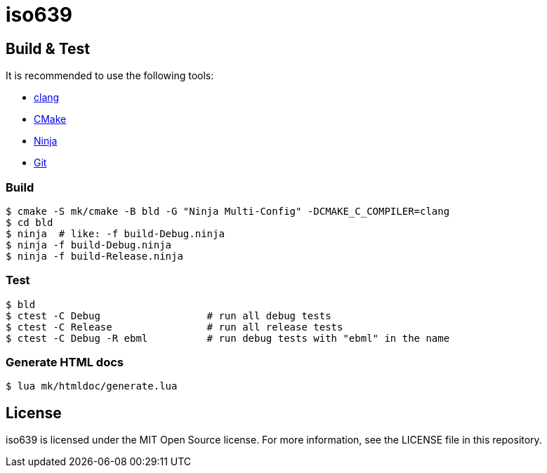 = iso639

== Build & Test

It is recommended to use the following tools:

* https://releases.llvm.org/download.html[clang]
* https://cmake.org/download/[CMake]
* https://ninja-build.org/[Ninja]
* https://git-scm.com/downloads[Git]

=== Build

----
$ cmake -S mk/cmake -B bld -G "Ninja Multi-Config" -DCMAKE_C_COMPILER=clang
$ cd bld
$ ninja  # like: -f build-Debug.ninja
$ ninja -f build-Debug.ninja
$ ninja -f build-Release.ninja  
----

=== Test

----
$ bld
$ ctest -C Debug                  # run all debug tests
$ ctest -C Release                # run all release tests
$ ctest -C Debug -R ebml          # run debug tests with "ebml" in the name
----

=== Generate HTML docs

----
$ lua mk/htmldoc/generate.lua
----

== License

iso639 is licensed under the MIT Open Source license.
For more information, see the LICENSE file in this repository.
